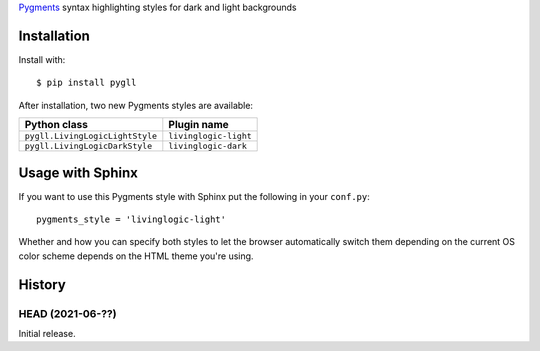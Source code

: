 Pygments__ syntax highlighting styles for dark and light backgrounds

__ https://pygments.org/

.. image:: https://github.com/LivingLogic/LivingLogic.Python.PygLL/blob/master/PygLL.png


Installation
============

Install with::

	$ pip install pygll


After installation, two new Pygments styles are available:

=============================== =====================
Python class                    Plugin name
=============================== =====================
``pygll.LivingLogicLightStyle`` ``livinglogic-light``
``pygll.LivingLogicDarkStyle``  ``livinglogic-dark``
=============================== =====================


Usage with Sphinx
=================

If you want to use this Pygments style with Sphinx put the following in your
``conf.py``::

	pygments_style = 'livinglogic-light'

Whether and how you can specify both styles to let the browser automatically
switch them depending on the current OS color scheme depends on the HTML theme
you're using.


History
=======

HEAD (2021-06-??)
-----------------

Initial release.